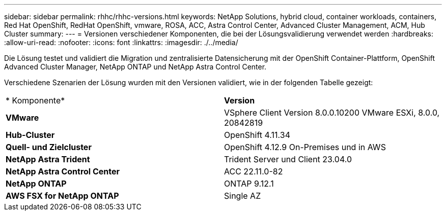 ---
sidebar: sidebar 
permalink: rhhc/rhhc-versions.html 
keywords: NetApp Solutions, hybrid cloud, container workloads, containers, Red Hat OpenShift, RedHat OpenShift, vmware, ROSA, ACC, Astra Control Center, Advanced Cluster Management, ACM, Hub Cluster 
summary:  
---
= Versionen verschiedener Komponenten, die bei der Lösungsvalidierung verwendet werden
:hardbreaks:
:allow-uri-read: 
:nofooter: 
:icons: font
:linkattrs: 
:imagesdir: ./../media/


[role="lead"]
Die Lösung testet und validiert die Migration und zentralisierte Datensicherung mit der OpenShift Container-Plattform, OpenShift Advanced Cluster Manager, NetApp ONTAP und NetApp Astra Control Center.

Verschiedene Szenarien der Lösung wurden mit den Versionen validiert, wie in der folgenden Tabelle gezeigt:

|===


| * Komponente* | *Version* 


| *VMware* | VSphere Client Version 8.0.0.10200 VMware ESXi, 8.0.0, 20842819 


| *Hub-Cluster* | OpenShift 4.11.34 


| *Quell- und Zielcluster* | OpenShift 4.12.9 On-Premises und in AWS 


| *NetApp Astra Trident* | Trident Server und Client 23.04.0 


| *NetApp Astra Control Center* | ACC 22.11.0-82 


| *NetApp ONTAP* | ONTAP 9.12.1 


| *AWS FSX for NetApp ONTAP* | Single AZ 
|===